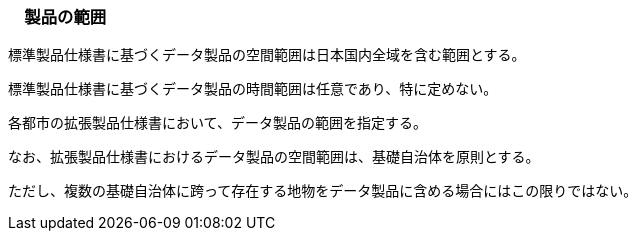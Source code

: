 [[toc1_03]]
=== 　製品の範囲

標準製品仕様書に基づくデータ製品の空間範囲は日本国内全域を含む範囲とする。

標準製品仕様書に基づくデータ製品の時間範囲は任意であり、特に定めない。

各都市の拡張製品仕様書において、データ製品の範囲を指定する。

なお、拡張製品仕様書におけるデータ製品の空間範囲は、基礎自治体を原則とする。

ただし、複数の基礎自治体に跨って存在する地物をデータ製品に含める場合にはこの限りではない。

